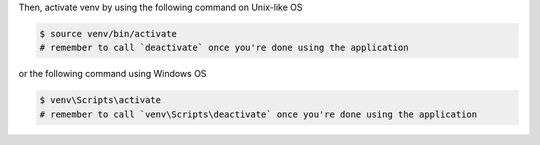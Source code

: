 Then, activate venv by using the following command on Unix-like OS

.. code-block::

  $ source venv/bin/activate
  # remember to call `deactivate` once you're done using the application

or the following command using Windows OS

.. code-block::

  $ venv\Scripts\activate
  # remember to call `venv\Scripts\deactivate` once you're done using the application
